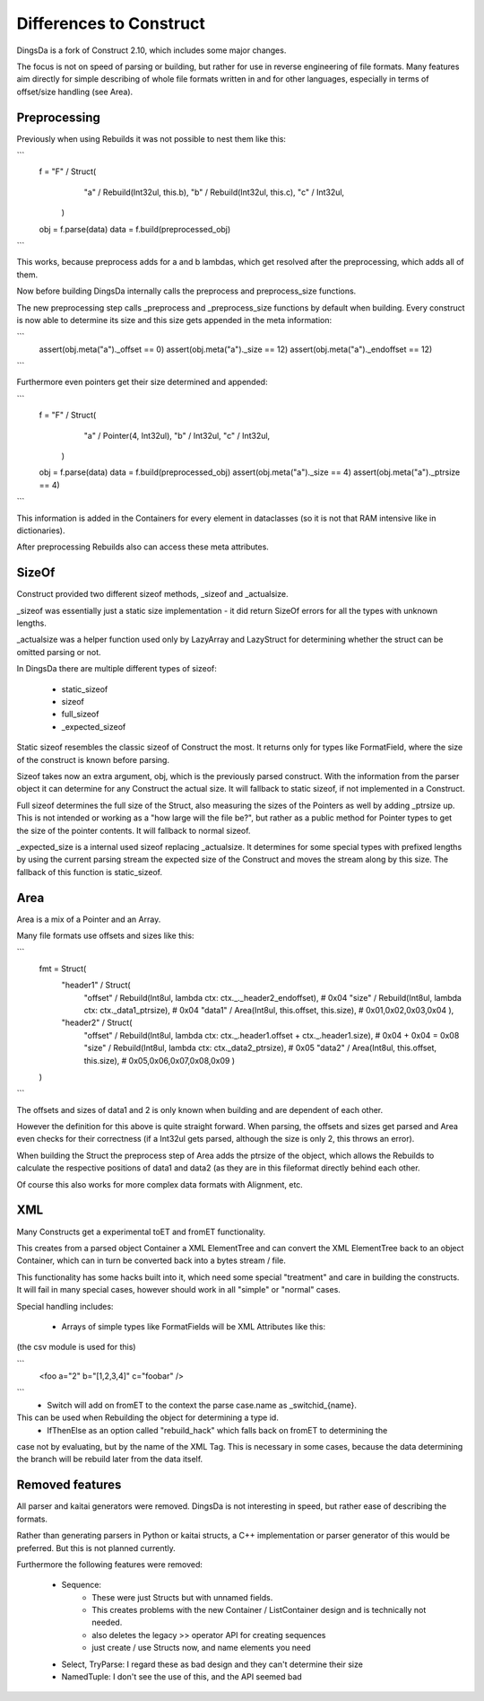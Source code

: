 ===================
Differences to Construct
===================

DingsDa is a fork of Construct 2.10, which includes some major changes.

The focus is not on speed of parsing or building, but rather for use
in reverse engineering of file formats. Many features aim directly
for simple describing of whole file formats written in and for
other languages, especially in terms of offset/size handling (see Area).

Preprocessing
===========

Previously when using Rebuilds it was not possible to nest them like this:

```
    f = "F" / Struct(
            "a" / Rebuild(Int32ul, this.b),
            "b" / Rebuild(Int32ul, this.c),
            "c" / Int32ul,
        )

    obj = f.parse(data)
    data = f.build(preprocessed_obj)
```

This works, because preprocess adds for a and b lambdas, which get
resolved after the preprocessing, which adds all of them.

Now before building DingsDa internally calls the preprocess and preprocess_size functions.

The new preprocessing step calls _preprocess and _preprocess_size functions by
default when building. Every construct is now able to determine its size and
this size gets appended in the meta information:

```
    assert(obj.meta("a")._offset == 0)
    assert(obj.meta("a")._size == 12)
    assert(obj.meta("a")._endoffset == 12)
```

Furthermore even pointers get their size determined and appended:

```
    f = "F" / Struct(
            "a" / Pointer(4, Int32ul),
            "b" / Int32ul,
            "c" / Int32ul,
        )

    obj = f.parse(data)
    data = f.build(preprocessed_obj)
    assert(obj.meta("a")._size == 4)
    assert(obj.meta("a")._ptrsize == 4)
```

This information is added in the Containers for every element in dataclasses
(so it is not that RAM intensive like in dictionaries).

After preprocessing Rebuilds also can access these meta attributes.

SizeOf
======

Construct provided two different sizeof methods, _sizeof and _actualsize.

_sizeof was essentially just a static size implementation - it did return SizeOf errors
for all the types with unknown lengths.

_actualsize was a helper function used only by LazyArray and LazyStruct for
determining whether the struct can be omitted parsing or not.

In DingsDa there are multiple different types of sizeof:

 - static_sizeof
 - sizeof
 - full_sizeof
 - _expected_sizeof

Static sizeof resembles the classic sizeof of Construct the most. It
returns only for types like FormatField, where the size of the construct
is known before parsing.

Sizeof takes now an extra argument, obj, which is the previously
parsed construct. With the information from the parser object it
can determine for any Construct the actual size. It will fallback to static sizeof,
if not implemented in a Construct.

Full sizeof determines the full size of the Struct, also measuring the sizes of
the Pointers as well by adding _ptrsize up. This is not intended or working as
a "how large will the file be?", but rather as a public method for Pointer types
to get the size of the pointer contents. It will fallback to normal sizeof.

_expected_size is a internal used sizeof replacing _actualsize. It determines
for some special types with prefixed lengths by using the current parsing stream
the expected size of the Construct and moves the stream along by this size.
The fallback of this function is static_sizeof.

Area
====

Area is a mix of a Pointer and an Array.

Many file formats use offsets and sizes like this:

```
    fmt = Struct(
        "header1" / Struct(
            "offset" / Rebuild(Int8ul, lambda ctx: ctx._._header2_endoffset), # 0x04
            "size" / Rebuild(Int8ul, lambda ctx: ctx._data1_ptrsize), # 0x04
            "data1" / Area(Int8ul, this.offset, this.size), # 0x01,0x02,0x03,0x04
            ),
        "header2" / Struct(
            "offset" / Rebuild(Int8ul, lambda ctx: ctx._.header1.offset + ctx._.header1.size), # 0x04 + 0x04 = 0x08
            "size" / Rebuild(Int8ul, lambda ctx: ctx._data2_ptrsize), # 0x05
            "data2" / Area(Int8ul, this.offset, this.size), # 0x05,0x06,0x07,0x08,0x09
            )
    )
```

The offsets and sizes of data1 and 2 is only known when building and are dependent of each other.

However the definition for this above is quite straight forward. When parsing, the offsets and sizes get parsed
and Area even checks for their correctness (if a Int32ul gets parsed, although the size is only 2, this throws an error).

When building the Struct the preprocess step of Area adds the ptrsize of the object, which allows the Rebuilds to
calculate the respective positions of data1 and data2 (as they are in this fileformat directly behind each other.

Of course this also works for more complex data formats with Alignment, etc.

XML
===

Many Constructs get a experimental toET and fromET functionality.

This creates from a parsed object Container a XML ElementTree and
can convert the XML ElementTree back to an object Container, which
can in turn be converted back into a bytes stream / file.

This functionality has some hacks built into it, which need
some special "treatment" and care in building the constructs.
It will fail in many special cases, however should work in
all "simple" or "normal" cases.

Special handling includes:

 - Arrays of simple types like FormatFields will be XML Attributes like this:
(the csv module is used for this)

```
 <foo a="2" b="[1,2,3,4]" c="foobar" />
```
 - Switch will add on fromET to the context the parse case.name as _switchid_{name}.
This can be used when Rebuilding the object for determining a type id.
 - IfThenElse as an option called "rebuild_hack" which falls back on fromET to determining the
case not by evaluating, but by the name of the XML Tag. This is necessary in some cases, because the
data determining the branch will be rebuild later from the data itself.

Removed features
================

All parser and kaitai generators were removed. DingsDa is not interesting in
speed, but rather ease of describing the formats.

Rather than generating parsers in Python or kaitai structs, a
C++ implementation or parser generator of this would be preferred.
But this is not planned currently.

Furthermore the following features were removed:

 - Sequence:
    - These were just Structs but with unnamed fields.
    - This creates problems with the new Container / ListContainer design and is technically not needed.
    - also deletes the legacy >> operator API for creating sequences
    - just create / use Structs now, and name elements you need
 - Select, TryParse: I regard these as bad design and they can't determine their size
 - NamedTuple: I don't see the use of this, and the API seemed bad

